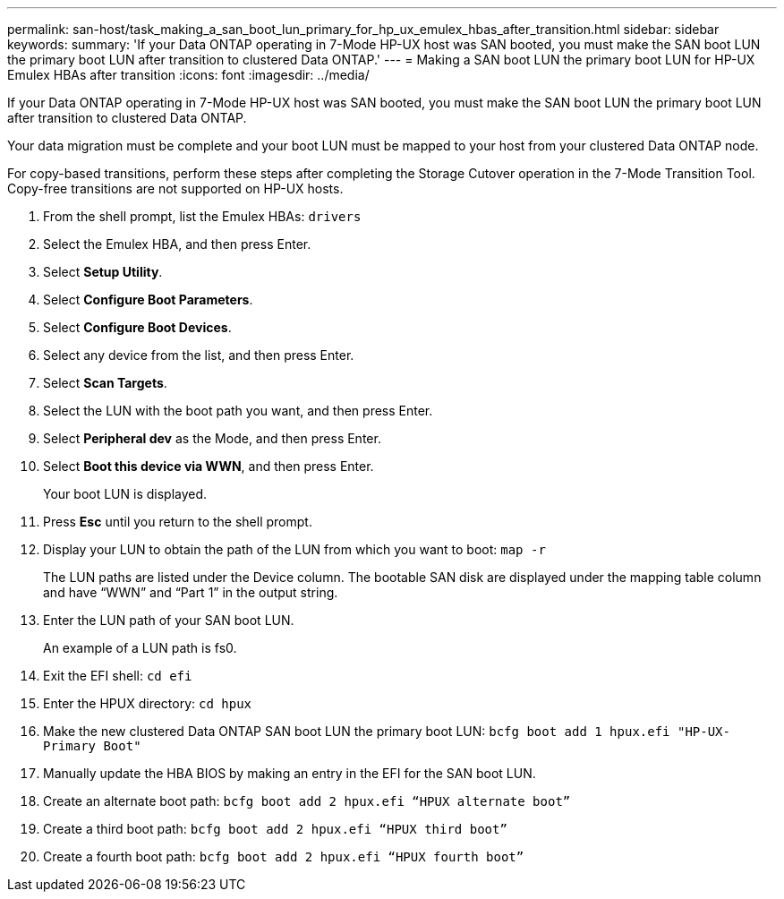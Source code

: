 ---
permalink: san-host/task_making_a_san_boot_lun_primary_for_hp_ux_emulex_hbas_after_transition.html
sidebar: sidebar
keywords: 
summary: 'If your Data ONTAP operating in 7-Mode HP-UX host was SAN booted, you must make the SAN boot LUN the primary boot LUN after transition to clustered Data ONTAP.'
---
= Making a SAN boot LUN the primary boot LUN for HP-UX Emulex HBAs after transition
:icons: font
:imagesdir: ../media/

[.lead]
If your Data ONTAP operating in 7-Mode HP-UX host was SAN booted, you must make the SAN boot LUN the primary boot LUN after transition to clustered Data ONTAP.

Your data migration must be complete and your boot LUN must be mapped to your host from your clustered Data ONTAP node.

For copy-based transitions, perform these steps after completing the Storage Cutover operation in the 7-Mode Transition Tool. Copy-free transitions are not supported on HP-UX hosts.

. From the shell prompt, list the Emulex HBAs: `drivers`
. Select the Emulex HBA, and then press Enter.
. Select *Setup Utility*.
. Select *Configure Boot Parameters*.
. Select *Configure Boot Devices*.
. Select any device from the list, and then press Enter.
. Select *Scan Targets*.
. Select the LUN with the boot path you want, and then press Enter.
. Select *Peripheral dev* as the Mode, and then press Enter.
. Select *Boot this device via WWN*, and then press Enter.
+
Your boot LUN is displayed.

. Press *Esc* until you return to the shell prompt.
. Display your LUN to obtain the path of the LUN from which you want to boot: `map -r`
+
The LUN paths are listed under the Device column. The bootable SAN disk are displayed under the mapping table column and have "`WWN`" and "`Part 1`" in the output string.

. Enter the LUN path of your SAN boot LUN.
+
An example of a LUN path is fs0.

. Exit the EFI shell: `cd efi`
. Enter the HPUX directory: `cd hpux`
. Make the new clustered Data ONTAP SAN boot LUN the primary boot LUN: `bcfg boot add 1 hpux.efi "HP-UX-Primary Boot"`
. Manually update the HBA BIOS by making an entry in the EFI for the SAN boot LUN.
. Create an alternate boot path: `bcfg boot add 2 hpux.efi “HPUX alternate boot”`
. Create a third boot path: `bcfg boot add 2 hpux.efi “HPUX third boot”`
. Create a fourth boot path: `bcfg boot add 2 hpux.efi “HPUX fourth boot”`
